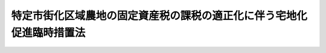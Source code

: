 .. _S48HO102:

======================================================================
特定市街化区域農地の固定資産税の課税の適正化に伴う宅地化促進臨時措置法
======================================================================

.. raw:: html
    
    
    <b>特定市街化区域農地の固定資産税の課税の適正化に伴う宅地化促進臨時措置法<br>
    （昭和四十八年九月二十九日法律第百二号）</b><br><br><div align="right">最終改正：平成一二年四月一九日法律第四二号</div><br><p>
    </p><div class="arttitle"><a name="1000000000000000000000000000000000000000000000000100000000000000000000000000000">（趣旨）</a>
    </div><div class="item"><b>第一条</b>
    <a name="1000000000000000000000000000000000000000000000000100000000001000000000000000000"></a>
    　この法律は、特定市街化区域農地の固定資産税の課税の適正化を図るに際し、これとあわせて、特定市街化区域農地の宅地化を促進するため行なわれるべき事業の施行、資金に関する助成、租税の軽減その他の措置につき必要な事項を定めるものとする。
    </div>
    
    <p>
    </p><div class="arttitle"><a name="1000000000000000000000000000000000000000000000000200000000000000000000000000000">（定義）</a>
    </div><div class="item"><b>第二条</b>
    <a name="1000000000000000000000000000000000000000000000000200000000001000000000000000000"></a>
    　この法律において「特定市街化区域農地」とは、<a href="/cgi-bin/idxrefer.cgi?H_FILE=%8f%ba%93%f1%8c%dc%96%40%93%f1%93%f1%98%5a&amp;REF_NAME=%92%6e%95%fb%90%c5%96%40&amp;ANCHOR_F=&amp;ANCHOR_T=" target="inyo">地方税法</a>
    （昭和二十五年法律第二百二十六号）附則<a href="/cgi-bin/idxrefer.cgi?H_FILE=%8f%ba%93%f1%8c%dc%96%40%93%f1%93%f1%98%5a&amp;REF_NAME=%91%e6%8f%5c%8b%e3%8f%f0%82%cc%93%f1%91%e6%88%ea%8d%80&amp;ANCHOR_F=5000000000000000000000000000000000000000000000000000000000000000000000000000000&amp;ANCHOR_T=5000000000000000000000000000000000000000000000000000000000000000000000000000000#5000000000000000000000000000000000000000000000000000000000000000000000000000000" target="inyo">第十九条の二第一項</a>
    に規定する市街化区域農地で、都の区域（特別区の存する区域に限る。）、<a href="/cgi-bin/idxrefer.cgi?H_FILE=%8f%ba%8e%4f%88%ea%96%40%94%aa%8e%4f&amp;REF_NAME=%8e%f1%93%73%8c%97%90%ae%94%f5%96%40&amp;ANCHOR_F=&amp;ANCHOR_T=" target="inyo">首都圏整備法</a>
    （昭和三十一年法律第八十三号）<a href="/cgi-bin/idxrefer.cgi?H_FILE=%8f%ba%8e%4f%88%ea%96%40%94%aa%8e%4f&amp;REF_NAME=%91%e6%93%f1%8f%f0%91%e6%88%ea%8d%80&amp;ANCHOR_F=1000000000000000000000000000000000000000000000000200000000001000000000000000000&amp;ANCHOR_T=1000000000000000000000000000000000000000000000000200000000001000000000000000000#1000000000000000000000000000000000000000000000000200000000001000000000000000000" target="inyo">第二条第一項</a>
    に規定する首都圏、<a href="/cgi-bin/idxrefer.cgi?H_FILE=%8f%ba%8e%4f%94%aa%96%40%88%ea%93%f1%8b%e3&amp;REF_NAME=%8b%df%8b%45%8c%97%90%ae%94%f5%96%40&amp;ANCHOR_F=&amp;ANCHOR_T=" target="inyo">近畿圏整備法</a>
    （昭和三十八年法律第百二十九号）<a href="/cgi-bin/idxrefer.cgi?H_FILE=%8f%ba%8e%4f%94%aa%96%40%88%ea%93%f1%8b%e3&amp;REF_NAME=%91%e6%93%f1%8f%f0%91%e6%88%ea%8d%80&amp;ANCHOR_F=1000000000000000000000000000000000000000000000000200000000001000000000000000000&amp;ANCHOR_T=1000000000000000000000000000000000000000000000000200000000001000000000000000000#1000000000000000000000000000000000000000000000000200000000001000000000000000000" target="inyo">第二条第一項</a>
    に規定する近畿圏又は<a href="/cgi-bin/idxrefer.cgi?H_FILE=%8f%ba%8e%6c%88%ea%96%40%88%ea%81%5a%93%f1&amp;REF_NAME=%92%86%95%94%8c%97%8a%4a%94%ad%90%ae%94%f5%96%40&amp;ANCHOR_F=&amp;ANCHOR_T=" target="inyo">中部圏開発整備法</a>
    （昭和四十一年法律第百二号）<a href="/cgi-bin/idxrefer.cgi?H_FILE=%8f%ba%8e%6c%88%ea%96%40%88%ea%81%5a%93%f1&amp;REF_NAME=%91%e6%93%f1%8f%f0%91%e6%88%ea%8d%80&amp;ANCHOR_F=1000000000000000000000000000000000000000000000000200000000001000000000000000000&amp;ANCHOR_T=1000000000000000000000000000000000000000000000000200000000001000000000000000000#1000000000000000000000000000000000000000000000000200000000001000000000000000000" target="inyo">第二条第一項</a>
    に規定する中部圏内にある<a href="/cgi-bin/idxrefer.cgi?H_FILE=%8f%ba%93%f1%93%f1%96%40%98%5a%8e%b5&amp;REF_NAME=%92%6e%95%fb%8e%a9%8e%a1%96%40&amp;ANCHOR_F=&amp;ANCHOR_T=" target="inyo">地方自治法</a>
    （昭和二十二年法律第六十七号）<a href="/cgi-bin/idxrefer.cgi?H_FILE=%8f%ba%93%f1%93%f1%96%40%98%5a%8e%b5&amp;REF_NAME=%91%e6%93%f1%95%53%8c%dc%8f%5c%93%f1%8f%f0%82%cc%8f%5c%8b%e3%91%e6%88%ea%8d%80&amp;ANCHOR_F=1000000000000000000000000000000000000000000000025201900000001000000000000000000&amp;ANCHOR_T=1000000000000000000000000000000000000000000000025201900000001000000000000000000#1000000000000000000000000000000000000000000000025201900000001000000000000000000" target="inyo">第二百五十二条の十九第一項</a>
    の市の区域及びその他の市でその区域の全部若しくは一部が<a href="/cgi-bin/idxrefer.cgi?H_FILE=%8f%ba%8e%4f%88%ea%96%40%94%aa%8e%4f&amp;REF_NAME=%8e%f1%93%73%8c%97%90%ae%94%f5%96%40%91%e6%93%f1%8f%f0%91%e6%8e%4f%8d%80&amp;ANCHOR_F=1000000000000000000000000000000000000000000000000200000000003000000000000000000&amp;ANCHOR_T=1000000000000000000000000000000000000000000000000200000000003000000000000000000#1000000000000000000000000000000000000000000000000200000000003000000000000000000" target="inyo">首都圏整備法第二条第三項</a>
    に規定する既成市街地若しくは<a href="/cgi-bin/idxrefer.cgi?H_FILE=%8f%ba%8e%4f%88%ea%96%40%94%aa%8e%4f&amp;REF_NAME=%93%af%8f%f0%91%e6%8e%6c%8d%80&amp;ANCHOR_F=1000000000000000000000000000000000000000000000000200000000004000000000000000000&amp;ANCHOR_T=1000000000000000000000000000000000000000000000000200000000004000000000000000000#1000000000000000000000000000000000000000000000000200000000004000000000000000000" target="inyo">同条第四項</a>
    に規定する近郊整備地帯、<a href="/cgi-bin/idxrefer.cgi?H_FILE=%8f%ba%8e%4f%94%aa%96%40%88%ea%93%f1%8b%e3&amp;REF_NAME=%8b%df%8b%45%8c%97%90%ae%94%f5%96%40%91%e6%93%f1%8f%f0%91%e6%8e%4f%8d%80&amp;ANCHOR_F=1000000000000000000000000000000000000000000000000200000000003000000000000000000&amp;ANCHOR_T=1000000000000000000000000000000000000000000000000200000000003000000000000000000#1000000000000000000000000000000000000000000000000200000000003000000000000000000" target="inyo">近畿圏整備法第二条第三項</a>
    に規定する既成都市区域若しくは<a href="/cgi-bin/idxrefer.cgi?H_FILE=%8f%ba%8e%4f%94%aa%96%40%88%ea%93%f1%8b%e3&amp;REF_NAME=%93%af%8f%f0%91%e6%8e%6c%8d%80&amp;ANCHOR_F=1000000000000000000000000000000000000000000000000200000000004000000000000000000&amp;ANCHOR_T=1000000000000000000000000000000000000000000000000200000000004000000000000000000#1000000000000000000000000000000000000000000000000200000000004000000000000000000" target="inyo">同条第四項</a>
    に規定する近郊整備区域又は<a href="/cgi-bin/idxrefer.cgi?H_FILE=%8f%ba%8e%6c%88%ea%96%40%88%ea%81%5a%93%f1&amp;REF_NAME=%92%86%95%94%8c%97%8a%4a%94%ad%90%ae%94%f5%96%40%91%e6%93%f1%8f%f0%91%e6%8e%4f%8d%80&amp;ANCHOR_F=1000000000000000000000000000000000000000000000000200000000003000000000000000000&amp;ANCHOR_T=1000000000000000000000000000000000000000000000000200000000003000000000000000000#1000000000000000000000000000000000000000000000000200000000003000000000000000000" target="inyo">中部圏開発整備法第二条第三項</a>
    に規定する都市整備区域内にあるものの区域内に所在するもののうち、<a href="/cgi-bin/idxrefer.cgi?H_FILE=%8f%ba%93%f1%8c%dc%96%40%93%f1%93%f1%98%5a&amp;REF_NAME=%92%6e%95%fb%90%c5%96%40&amp;ANCHOR_F=&amp;ANCHOR_T=" target="inyo">地方税法</a>
    附則<a href="/cgi-bin/idxrefer.cgi?H_FILE=%8f%ba%93%f1%8c%dc%96%40%93%f1%93%f1%98%5a&amp;REF_NAME=%91%e6%8f%5c%8b%e3%8f%f0%82%cc%8e%4f&amp;ANCHOR_F=5000000000000000000000000000000000000000000000000000000000000000000000000000000&amp;ANCHOR_T=5000000000000000000000000000000000000000000000000000000000000000000000000000000#5000000000000000000000000000000000000000000000000000000000000000000000000000000" target="inyo">第十九条の三</a>
    の規定の適用を受ける市街化区域農地をいう。
    </div>
    
    <p>
    </p><div class="arttitle"><a name="1000000000000000000000000000000000000000000000000300000000000000000000000000000">（土地区画整理事業の施行の要請）</a>
    </div><div class="item"><b>第三条</b>
    <a name="1000000000000000000000000000000000000000000000000300000000001000000000000000000"></a>
    　特定市街化区域農地の所有者は、当該特定市街化区域農地を含む次に掲げる条件に該当する土地の区域について、市長の意見を聴き、かつ、次条第一項の規定による関係権利者の同意を得て、当該区域において施行されるべき土地区画整理事業（<a href="/cgi-bin/idxrefer.cgi?H_FILE=%8f%ba%93%f1%8b%e3%96%40%88%ea%88%ea%8b%e3&amp;REF_NAME=%93%79%92%6e%8b%e6%89%e6%90%ae%97%9d%96%40&amp;ANCHOR_F=&amp;ANCHOR_T=" target="inyo">土地区画整理法</a>
    （昭和二十九年法律第百十九号）による土地区画整理事業をいう。以下同じ。）の事業概要（以下単に「事業概要」という。）を作成し、市に対し、その事業概要に係る土地区画整理事業を施行すべきことを要請することができる。
    <div class="number"><b><a name="1000000000000000000000000000000000000000000000000300000000001000000001000000000">一</a>
    </b>
    　当該区域内において建築物の敷地として利用されている土地が極めて少ないこと。
    </div>
    <div class="number"><b><a name="1000000000000000000000000000000000000000000000000300000000001000000002000000000">二</a>
    </b>
    　当該区域の面積が二ヘクタール以上であること。
    </div>
    <div class="number"><b><a name="1000000000000000000000000000000000000000000000000300000000001000000003000000000">三</a>
    </b>
    　当該区域内の特定市街化区域農地の面積が当該区域内の土地（<a href="/cgi-bin/idxrefer.cgi?H_FILE=%8f%ba%93%f1%8b%e3%96%40%88%ea%88%ea%8b%e3&amp;REF_NAME=%93%79%92%6e%8b%e6%89%e6%90%ae%97%9d%96%40%91%e6%93%f1%8f%f0%91%e6%8c%dc%8d%80&amp;ANCHOR_F=1000000000000000000000000000000000000000000000000200000000005000000000000000000&amp;ANCHOR_T=1000000000000000000000000000000000000000000000000200000000005000000000000000000#1000000000000000000000000000000000000000000000000200000000005000000000000000000" target="inyo">土地区画整理法第二条第五項</a>
    に規定する公共施設の用に供されている国又は地方公共団体の所有する土地を除く。以下同じ。）の面積の五十パーセント以上であること。
    </div>
    <div class="number"><b><a name="1000000000000000000000000000000000000000000000000300000000001000000004000000000">四</a>
    </b>
    　その他国土交通省令で定める基準に適合していること。
    </div>
    </div>
    <div class="item"><b><a name="1000000000000000000000000000000000000000000000000300000000002000000000000000000">２</a>
    </b>
    　前項の規定により土地区画整理事業の施行を要請しようとする者は、市長に対し、事業概要の作成のために、土地区画整理事業に関し専門的知識を有する職員の技術的援助を求めることができる。
    </div>
    <div class="item"><b><a name="1000000000000000000000000000000000000000000000000300000000003000000000000000000">３</a>
    </b>
    　事業概要の作成に関し必要な技術的基準は、国土交通省令で定める。
    </div>
    
    <p>
    </p><div class="arttitle"><a name="1000000000000000000000000000000000000000000000000400000000000000000000000000000">（事業概要についての土地の所有者及び借地権者の同意）</a>
    </div><div class="item"><b>第四条</b>
    <a name="1000000000000000000000000000000000000000000000000400000000001000000000000000000"></a>
    　前条第一項の規定により土地区画整理事業の施行を要請しようとする者は、事業概要について、同項の区域内の土地について所有権又は借地権（<a href="/cgi-bin/idxrefer.cgi?H_FILE=%95%bd%8e%4f%96%40%8b%e3%81%5a&amp;REF_NAME=%8e%d8%92%6e%8e%d8%89%c6%96%40&amp;ANCHOR_F=&amp;ANCHOR_T=" target="inyo">借地借家法</a>
    （平成三年法律第九十号）<a href="/cgi-bin/idxrefer.cgi?H_FILE=%95%bd%8e%4f%96%40%8b%e3%81%5a&amp;REF_NAME=%91%e6%93%f1%8f%f0%91%e6%88%ea%8d%86&amp;ANCHOR_F=1000000000000000000000000000000000000000000000000200000000001000000001000000000&amp;ANCHOR_T=1000000000000000000000000000000000000000000000000200000000001000000001000000000#1000000000000000000000000000000000000000000000000200000000001000000001000000000" target="inyo">第二条第一号</a>
    に規定する借地権をいう。以下同じ。）を有するすべての者の三分の二以上及びその区域内の特定市街化区域農地の所有権を有するすべての者の三分の二以上の同意を得なければならない。この場合においては、同意した者が所有するその区域内の土地の地積と同意した者が有する借地権の目的となつているその区域内の土地の地積との合計がその区域内の土地の総地積と借地権の目的となつている土地の総地積との合計の三分の二以上であり、かつ、同意した者が所有するその区域内の特定市街化区域農地の地積がその区域内の特定市街化区域農地の総地積の三分の二以上でなければならない。
    </div>
    <div class="item"><b><a name="1000000000000000000000000000000000000000000000000400000000002000000000000000000">２</a>
    </b>
    　<a href="/cgi-bin/idxrefer.cgi?H_FILE=%8f%ba%93%f1%8b%e3%96%40%88%ea%88%ea%8b%e3&amp;REF_NAME=%93%79%92%6e%8b%e6%89%e6%90%ae%97%9d%96%40%91%e6%8f%5c%8b%e3%8f%f0&amp;ANCHOR_F=1000000000000000000000000000000000000000000000001900000000000000000000000000000&amp;ANCHOR_T=1000000000000000000000000000000000000000000000001900000000000000000000000000000#1000000000000000000000000000000000000000000000001900000000000000000000000000000" target="inyo">土地区画整理法第十九条</a>
    及び<a href="/cgi-bin/idxrefer.cgi?H_FILE=%8f%ba%93%f1%8b%e3%96%40%88%ea%88%ea%8b%e3&amp;REF_NAME=%91%e6%95%53%8e%4f%8f%5c%8f%f0%91%e6%88%ea%8d%80&amp;ANCHOR_F=1000000000000000000000000000000000000000000000013000000000001000000000000000000&amp;ANCHOR_T=1000000000000000000000000000000000000000000000013000000000001000000000000000000#1000000000000000000000000000000000000000000000013000000000001000000000000000000" target="inyo">第百三十条第一項</a>
    の規定は、前項の場合について準用する。
    </div>
    
    <p>
    </p><div class="arttitle"><a name="1000000000000000000000000000000000000000000000000500000000000000000000000000000">（土地区画整理事業の施行）</a>
    </div><div class="item"><b>第五条</b>
    <a name="1000000000000000000000000000000000000000000000000500000000001000000000000000000"></a>
    　第三条第一項の規定により土地区画整理事業の施行の要請を受けた市は、その要請された土地区画整理事業の施行の障害となる事由がない限り、当該土地区画整理事業を施行するものとする。
    </div>
    
    <p>
    </p><div class="arttitle"><a name="1000000000000000000000000000000000000000000000000600000000000000000000000000000">（住宅金融公庫の資金の貸付けの特例）</a>
    </div><div class="item"><b>第六条</b>
    <a name="1000000000000000000000000000000000000000000000000600000000001000000000000000000"></a>
    　住宅金融公庫（以下「公庫」という。）が、特定市街化区域農地を転用して、賃貸若しくは譲渡する住宅を建設しようとする当該特定市街化区域農地の所有者その他の者で政令で定めるもの又は住宅街区整備事業（<a href="/cgi-bin/idxrefer.cgi?H_FILE=%8f%ba%8c%dc%81%5a%96%40%98%5a%8e%b5&amp;REF_NAME=%91%e5%93%73%8e%73%92%6e%88%e6%82%c9%82%a8%82%af%82%e9%8f%5a%91%ee%8b%79%82%d1%8f%5a%91%ee%92%6e%82%cc%8b%9f%8b%8b%82%cc%91%a3%90%69%82%c9%8a%d6%82%b7%82%e9%93%c1%95%ca%91%5b%92%75%96%40&amp;ANCHOR_F=&amp;ANCHOR_T=" target="inyo">大都市地域における住宅及び住宅地の供給の促進に関する特別措置法</a>
    （昭和五十年法律第六十七号。以下この条において「大都市地域住宅等供給促進法」という。）による住宅街区整備事業をいう。）により特定市街化区域農地を転用して建設された施設住宅（<a href="/cgi-bin/idxrefer.cgi?H_FILE=%8f%ba%8c%dc%81%5a%96%40%98%5a%8e%b5&amp;REF_NAME=%91%e5%93%73%8e%73%92%6e%88%e6%8f%5a%91%ee%93%99%8b%9f%8b%8b%91%a3%90%69%96%40%91%e6%93%f1%8f%5c%94%aa%8f%f0%91%e6%8e%6c%8d%86&amp;ANCHOR_F=1000000000000000000000000000000000000000000000002800000000001000000004000000000&amp;ANCHOR_T=1000000000000%E8%B2%B8%E8%8B%A5%E3%81%97%E3%81%8F%E3%81%AF%E8%AD%B2%E6%B8%A1%E3%81%97%E3%82%88%E3%81%86%E3%81%A8%E3%81%99%E3%82%8B%E6%A8%A9%E5%88%A9%E8%80%85%EF%BC%88&lt;A%20HREF=" target="inyo">大都市地域住宅等供給促進法第七十四条第一項</a>
    に規定する一般宅地である特定市街化区域農地の所有者その他の者で政令で定めるものをいう。以下この条において同じ。）に対し、住宅金融公庫法（昭和二十五年法律第百五十六号）第二十条第二項（<a href="/cgi-bin/idxrefer.cgi?H_FILE=%8f%ba%8c%dc%81%5a%96%40%98%5a%8e%b5&amp;REF_NAME=%93%af%96%40%91%e6%93%f1%8f%5c%88%ea%8f%f0%82%cc%8e%4f%91%e6%88%ea%8d%80&amp;ANCHOR_F=1000000000000000000000000000000000000000000000002100300000001000000000000000000&amp;ANCHOR_T=1000000000000000000000000000000000000000000000002100300000001000000000000000000#1000000000000000000000000000000000000000000000002100300000001000000000000000000" target="inyo">同法第二十一条の三第一項</a>
    において準用する場合を含む。）の規定による限度において<a href="/cgi-bin/idxrefer.cgi?H_FILE=%8f%ba%8c%dc%81%5a%96%40%98%5a%8e%b5&amp;REF_NAME=%93%af%96%40%91%e6%8f%5c%8e%b5%8f%f0%91%e6%88%ea%8d%80&amp;ANCHOR_F=1000000000000000000000000000000000000000000000001700000000001000000000000000000&amp;ANCHOR_T=1000000000000000000000000000000000000000000000001700000000001000000000000000000#1000000000000000000000000000000000000000000000001700000000001000000000000000000" target="inyo">同法第十七条第一項</a>
    の規定により資金を貸し付ける場合における当該貸付金の利率は、<a href="/cgi-bin/idxrefer.cgi?H_FILE=%8f%ba%8c%dc%81%5a%96%40%98%5a%8e%b5&amp;REF_NAME=%93%af%96%40%91%e6%93%f1%8f%5c%88%ea%8f%f0%91%e6%88%ea%8d%80&amp;ANCHOR_F=1000000000000000000000000000000000000000000000002100000000001000000000000000000&amp;ANCHOR_T=1000000000000000000000000000000000000000000000002100000000001000000000000000000#1000000000000000000000000000000000000000000000002100000000001000000000000000000" target="inyo">同法第二十一条第一項</a>
    又は<a href="/cgi-bin/idxrefer.cgi?H_FILE=%8f%ba%8c%dc%81%5a%96%40%98%5a%8e%b5&amp;REF_NAME=%91%e6%8e%b5%8d%80&amp;ANCHOR_F=1000000000000000000000000000000000000000000000002100000000007000000000000000000&amp;ANCHOR_T=1000000000000000000000000000000000000000000000002100000000007000000000000000000#1000000000000000000000000000000000000000000000002100000000007000000000000000000" target="inyo">第七項</a>
    の規定にかかわらず、<a href="/cgi-bin/idxrefer.cgi?H_FILE=%8f%ba%8c%dc%81%5a%96%40%98%5a%8e%b5&amp;REF_NAME=%93%af%96%40%91%e6%8f%5c%8e%b5%8f%f0%91%e6%88%ea%8d%80%91%e6%8e%4f%8d%86&amp;ANCHOR_F=1000000000000000000000000000000000000000000000001700000000001000000003000000000&amp;ANCHOR_T=1000000000000000000000000000000000000000000000001700000000001000000003000000000#1000000000000000000000000000000000000000000000001700000000001000000003000000000" target="inyo">同法第十七条第一項第三号</a>
    に該当する者に対する貸付金にあつては年四・五パーセント以内で公庫の定める率、<a href="/cgi-bin/idxrefer.cgi?H_FILE=%8f%ba%8c%dc%81%5a%96%40%98%5a%8e%b5&amp;REF_NAME=%93%af%8d%80%91%e6%8e%6c%8d%86&amp;ANCHOR_F=1000000000000000000000000000000000000000000000001700000000001000000004000000000&amp;ANCHOR_T=1000000000000000000000000000000000000000000000001700000000001000000004000000000#1000000000000000000000000000000000000000000000001700000000001000000004000000000" target="inyo">同項第四号</a>
    に該当する者に対する貸付金にあつては年六・八パーセント以内で公庫の定める率とする。公庫が、権利者に対し、住宅金融公庫法第二十一条の三第二項の規定の適用を受けている土地又は借地権の取得について<a href="/cgi-bin/idxrefer.cgi?H_FILE=%8f%ba%8c%dc%81%5a%96%40%98%5a%8e%b5&amp;REF_NAME=%93%af%96%40%91%e6%93%f1%8f%5c%8f%f0%91%e6%93%f1%8d%80&amp;ANCHOR_F=1000000000000000000000000000000000000000000000002000000000002000000000000000000&amp;ANCHOR_T=1000000000000000000000000000000000000000000000002000000000002000000000000000000#1000000000000000000000000000000000000000000000002000000000002000000000000000000" target="inyo">同法第二十条第二項</a>
    の規定による限度において<a href="/cgi-bin/idxrefer.cgi?H_FILE=%8f%ba%8c%dc%81%5a%96%40%98%5a%8e%b5&amp;REF_NAME=%93%af%96%40%91%e6%8f%5c%8e%b5%8f%f0%91%e6%88%ea%8d%80&amp;ANCHOR_F=1000000000000000000000000000000000000000000000001700000000001000000000000000000&amp;ANCHOR_T=1000000000000000000000000000000000000000000000001700000000001000000000000000000#1000000000000000000000000000000000000000000000001700000000001000000000000000000" target="inyo">同法第十七条第一項</a>
    の規定により資金を貸し付ける場合において、<a href="/cgi-bin/idxrefer.cgi?H_FILE=%8f%ba%8c%dc%81%5a%96%40%98%5a%8e%b5&amp;REF_NAME=%93%af%96%40%91%e6%93%f1%8f%5c%88%ea%8f%f0%82%cc%8e%4f%91%e6%93%f1%8d%80&amp;ANCHOR_F=1000000000000000000000000000000000000000000000002100300000002000000000000000000&amp;ANCHOR_T=1000000000000000000000000000000000000000000000002100300000002000000000000000000#1000000000000000000000000000000000000000000000002100300000002000000000000000000" target="inyo">同法第二十一条の三第二項</a>
    の規定により当該土地又は借地権の取得が特定市街化区域農地を転用して建設された施設住宅の建設とみなされるときも同様とする。
    </div>
    
    <p>
    </p><div class="arttitle"><a name="1000000000000000000000000000000000000000000000000700000000000000000000000000000">（</a><a href="/cgi-bin/idxrefer.cgi?H_FILE=%8f%ba%8e%6c%98%5a%96%40%8e%4f%93%f1&amp;REF_NAME=%94%5f%92%6e%8f%8a%97%4c%8e%d2%93%99%92%c0%91%dd%8f%5a%91%ee%8c%9a%90%dd%97%5a%8e%91%97%98%8e%71%95%e2%8b%8b%97%d5%8e%9e%91%5b%92%75%96%40&amp;ANCHOR_F=&amp;ANCHOR_T=" target="inyo">農地所有者等賃貸住宅建設融資利子補給臨時措置法</a>
    の特例）
    </div><div class="item"><b>第七条</b>
    <a name="1000000000000000000000000000000000000000000000000700000000001000000000000000000"></a>
    　特定市街化区域農地を転用して賃貸住宅を建設する場合においては、当該賃貸住宅が、<a href="/cgi-bin/idxrefer.cgi?H_FILE=%8f%ba%8e%6c%98%5a%96%40%8e%4f%93%f1&amp;REF_NAME=%94%5f%92%6e%8f%8a%97%4c%8e%d2%93%99%92%c0%91%dd%8f%5a%91%ee%8c%9a%90%dd%97%5a%8e%91%97%98%8e%71%95%e2%8b%8b%97%d5%8e%9e%91%5b%92%75%96%40&amp;ANCHOR_F=&amp;ANCHOR_T=" target="inyo">農地所有者等賃貸住宅建設融資利子補給臨時措置法</a>
    （昭和四十六年法律第三十二号）<a href="/cgi-bin/idxrefer.cgi?H_FILE=%8f%ba%8e%6c%98%5a%96%40%8e%4f%93%f1&amp;REF_NAME=%91%e6%93%f1%8f%f0%91%e6%93%f1%8d%80&amp;ANCHOR_F=1000000000000000000000000000000000000000000000000200000000002000000000000000000&amp;ANCHOR_T=1000000000000000000000000000000000000000000000000200000000002000000000000000000#1000000000000000000000000000000000000000000000000200000000002000000000000000000" target="inyo">第二条第二項</a>
    に規定する特定賃貸住宅に該当しないものであつても、その規模、構造及び設備が<a href="/cgi-bin/idxrefer.cgi?H_FILE=%8f%ba%8e%6c%98%5a%96%40%8e%4f%93%f1&amp;REF_NAME=%93%af%8d%80&amp;ANCHOR_F=1000000000000000000000000000000000000000000000000200000000002000000000000000000&amp;ANCHOR_T=1000000000000000000000000000000000000000000000000200000000002000000000000000000#1000000000000000000000000000000000000000000000000200000000002000000000000000000" target="inyo">同項</a>
    の国土交通省令で定める基準に適合し、かつ、<a href="/cgi-bin/idxrefer.cgi?H_FILE=%8f%ba%8e%6c%98%5a%96%40%8e%4f%93%f1&amp;REF_NAME=%93%af%8d%80%91%e6%88%ea%8d%86&amp;ANCHOR_F=1000000000000000000000000000000000000000000000000200000000002000000001000000000&amp;ANCHOR_T=1000000000000000000000000000000000000000000000000200000000002000000001000000000#1000000000000000000000000000000000000000000000000200000000002000000001000000000" target="inyo">同項第一号</a>
    に掲げる条件に該当する一団地の住宅の全部又は一部をなすと認められるときは、これを<a href="/cgi-bin/idxrefer.cgi?H_FILE=%8f%ba%8e%6c%98%5a%96%40%8e%4f%93%f1&amp;REF_NAME=%93%af%8d%80&amp;ANCHOR_F=1000000000000000000000000000000000000000000000000200000000002000000000000000000&amp;ANCHOR_T=1000000000000000000000000000000000000000000000000200000000002000000000000000000#1000000000000000000000000000000000000000000000000200000000002000000000000000000" target="inyo">同項</a>
    に規定する特定賃貸住宅とみなして、<a href="/cgi-bin/idxrefer.cgi?H_FILE=%8f%ba%8e%6c%98%5a%96%40%8e%4f%93%f1&amp;REF_NAME=%93%af%96%40&amp;ANCHOR_F=&amp;ANCHOR_T=" target="inyo">同法</a>
    の規定を適用する。
    </div>
    
    <p>
    </p><div class="arttitle"><a name="1000000000000000000000000000000000000000000000000800000000000000000000000000000">（特定市街化区域農地を転用して新築した貸家住宅等に係る固定資産税の軽減）</a>
    </div><div class="item"><b>第八条</b>
    <a name="1000000000000000000000000000000000000000000000000800000000001000000000000000000"></a>
    　特定市街化区域農地（特定市街化区域農地の上に存する権利を含む。）を有する者が、当該特定市街化区域農地を転用して、当該土地に、又は当該土地及びこれに隣接する土地にわたつて貸家住宅を新築した場合においては、<a href="/cgi-bin/idxrefer.cgi?H_FILE=%8f%ba%93%f1%8c%dc%96%40%93%f1%93%f1%98%5a&amp;REF_NAME=%92%6e%95%fb%90%c5%96%40&amp;ANCHOR_F=&amp;ANCHOR_T=" target="inyo">地方税法</a>
    で定めるところにより、当該貸家住宅及びその敷地の用に供する当該土地に係る固定資産税を軽減する。
    </div>
    
    <p>
    </p><div class="arttitle"><a name="1000000000000000000000000000000000000000000000000900000000000000000000000000000">（国及び地方公共団体の援助）</a>
    </div><div class="item"><b>第九条</b>
    <a name="1000000000000000000000000000000000000000000000000900000000001000000000000000000"></a>
    　国及び地方公共団体は、特定市街化区域農地の宅地化の促進を図るため、特定市街化区域農地の所有者の要請に係る土地区画整理事業の施行、特定市街化区域農地を転用して行なう住宅の建設等に関し、財政上、金融上及び技術上の援助に努めるものとする。
    </div>
    <div class="item"><b><a name="1000000000000000000000000000000000000000000000000900000000002000000000000000000">２</a>
    </b>
    　国は、地方公共団体に対し、特定市街化区域農地の宅地化の促進に伴つて必要となる公共施設の整備について、財政上及び金融上の援助を与えるものとする。
    </div>
    
    
    <br><a name="5000000000000000000000000000000000000000000000000000000000000000000000000000000"></a>
    　　　<a name="5000000001000000000000000000000000000000000000000000000000000000000000000000000"><b>附　則</b></a>
    <br><p>
    </p><div class="arttitle">（施行期日等）</div>
    <div class="item"><b>第一条</b>
    　この法律は、公布の日から施行する。
    </div>
    
    <p>
    </p><div class="item"><b>第二条</b>
    　第三条第一項の規定により特定市街土地区画整理事業を施行すべきことを要請することができるのは、平成十八年三月三十一日までとする。
    </div>
    <div class="item"><b>２</b>
    　第六条の規定は、公庫が平成十八年三月三十一日までに資金の貸付けの申込みを受理したものについて、用する。 
    </div>
    
    <br>　　　<a name="5000000002000000000000000000000000000000000000000000000000000000000000000000000"><b>附　則　（昭和五一年三月三一日法律第一一号）</b></a>
    <br><p>
    　この法律は、昭和五十一年四月一日から施行する。
    
    
    <br>　　　<a name="5000000003000000000000000000000000000000000000000000000000000000000000000000000"><b>附　則　（昭和五一年六月一九日法律第七〇号）　抄</b></a>
    <br></p><p></p><div class="arttitle">（施行期日）</div>
    <div class="item"><b>１</b>
    　この法律は、公布の日から施行する。
    </div>
    <div class="arttitle">（経過措置）</div>
    <div class="item"><b>６</b>
    　住宅金融公庫の貸付金の利率、償還期間及び据置期間に関しては、この法律による改正後の規定は、住宅金融公庫が昭和五十一年四月一日以後に資金の貸付けの申込みを受理したものから適用するものとし、住宅金融公庫が同日前に資金の貸付けの申込みを受理したものについては、なお従前の例による。
    </div>
    
    <br>　　　<a name="5000000004000000000000000000000000000000000000000000000000000000000000000000000"><b>附　則　（昭和五四年三月三一日法律第八号）</b></a>
    <br><p>
    　この法律は、昭和五十四年四月一日から施行する。
    
    
    <br>　　　<a name="5000000005000000000000000000000000000000000000000000000000000000000000000000000"><b>附　則　（昭和五七年三月三一日法律第一〇号）　抄</b></a>
    <br></p><p>
    </p><div class="arttitle">（施行期日）</div>
    <div class="item"><b>第一条</b>
    　この法律は、昭和五十七年四月一日から施行する。
    </div>
    
    <p>
    </p><div class="arttitle">（政令への委任）</div>
    <div class="item"><b>第二条</b>
    　この政令の施行前に次の表の上欄に掲げる行政庁が法律若しくはこれに基づく命令の規定によりした許可、認可その他の処分又は契約その他の行為（以下「処分等」という。）は、同表の下欄に掲げるそれぞれの行政庁がした処分等とみなし、この政令の施行前に同表の上欄に掲げる行政庁に対してした申請、届出その他の行為（以下「申請等」という。）は、同表の下欄に掲げるそれぞれの行政庁に対してした申請等とみなす。<br><table border><tr valign="top"><td>
    北海海運局長</td>
    <td>
    北海道運輸局長</td>
    <td>
    </td>
    </tr><tr valign="top"><td>
    東北海運局長（山形県又は秋田県の区域に係る処分等又は申請等に係る場合を除く。）</td>
    <td>
    東北運輸局長</td>
    <td>
    </td>
    </tr><tr valign="top"><td>
    東北海運局長（山形県又は秋田県の区域に係る処分等又は申請等に係る場合に限る。）及び新潟海運監理部長</td>
    <td>
    新潟運輸局長</td>
    <td>
    </td>
    </tr><tr valign="top"><td>
    関東海運局長</td>
    <td>
    関東運輸局長</td>
    <td>
    </td>
    </tr><tr valign="top"><td>
    東海海運局長</td>
    <td>
    中部運輸局長</td>
    <td>
    </td>
    </tr><tr valign="top"><td>
    近畿海運局長</td>
    <td>
    近畿運輸局長</td>
    <td>
    </td>
    </tr><tr valign="top"><td>
    中国海運局長</td>
    <td>
    中国運輸局長</td>
    <td>
    四国運輸局長</td>
    </tr><tr valign="top"><td>
    四国海運局長</td>
    <td>
    </td>
    <td>
    </td>
    </tr><tr valign="top"><td>
    九州海運局長</td>
    <td>
    九州運輸局長</td>
    <td>
    </td>
    </tr><tr valign="top"><td>
    神戸海運局長</td>
    <td>
    神戸海運監理部長</td>
    <td>
    </td>
    </tr><tr valign="top"><td>
    札幌陸運局長</td>
    <td>
    北海道運輸局長</td>
    <td>
    </td>
    </tr><tr valign="top"><td>
    仙台陸運局長</td>
    <td>
    東北運輸局長</td>
    <td>
    </td>
    </tr><tr valign="top"><td>
    新潟陸運局長</td>
    <td>
    新潟運輸局長</td>
    <td>
    </td>
    </tr><tr valign="top"><td>
    東京陸運局</td>
    <td>
    関東運輸局長</td>
    <td>
    </td>
    </tr><tr valign="top"><td>
    名古屋陸運局長</td>
    <td>
    中部運輸局長</td>
    <td>
    </td>
    </tr><tr valign="top"><td>
    大阪陸運局長</td>
    <td>
    近畿運輸局長</td>
    <td>
    </td>
    </tr><tr valign="top"><td>
    広島陸運局長</td>
    <td>
    中国運輸局長</td>
    <td>
    </td>
    </tr><tr valign="top"><td>
    高松陸運局長</td>
    <td>
    四国運輸局長</td>
    <td>
    </td>
    </tr><tr valign="top"><td>
    福岡陸運局長</td>
    <td>
    九州運輸局長</td>
    <td>
    </td>
    </tr></table><br></div>
    
    <br>　　　<a name="5000000006000000000000000000000000000000000000000000000000000000000000000000000"><b>附　則　（昭和五七年三月三一日法律第二〇号）</b></a>
    <br><p>
    　この法律は、昭和五十七年四月一日から施行する。
    
    
    <br>　　　<a name="5000000007000000000000000000000000000000000000000000000000000000000000000000000"><b>附　則　（昭和五七年四月二六日法律第三四号）　抄</b></a>
    <br></p><p></p><div class="arttitle">（施行期日）</div>
    <div class="item"><b>１</b>
    　この法律は、公布の日から施行する。
    </div>
    
    <br>　　　<a name="5000000008000000000000000000000000000000000000000000000000000000000000000000000"><b>附　則　（昭和六〇年三月三〇日法律第九号）　抄</b></a>
    <br><p>
    </p><div class="arttitle">（施行期日）</div>
    <div class="item"><b>第一条</b>
    　この法律は、昭和六十年四月一日から施行する。
    </div>
    
    <br>　　　<a name="5000000009000000000000000000000000000000000000000000000000000000000000000000000"><b>附　則　（昭和六〇年三月三〇日法律第一九号）</b></a>
    <br><p>
    　この法律は、昭和六十年四月一日から施行する。
    
    
    <br>　　　<a name="5000000010000000000000000000000000000000000000000000000000000000000000000000000"><b>附　則　（昭和六二年三月三一日法律第一八号）　抄</b></a>
    <br></p><p></p><div class="arttitle">（施行期日）</div>
    <div class="item"><b>１</b>
    　この法律は、昭和六十二年四月一日から施行する。
    </div>
    
    <br>　　　<a name="5000000011000000000000000000000000000000000000000000000000000000000000000000000"><b>附　則　（昭和六三年三月三一日法律第一一号）</b></a>
    <br><p></p><div class="arttitle">（施行期日）</div>
    <div class="item"><b>１</b>
    　この法律は、昭和六十三年四月一日から施行する。
    </div>
    <div class="arttitle">（経過措置）</div>
    <div class="item"><b>２</b>
    　改正後の第六条の規定は、住宅金融公庫が昭和六十三年四月一日以後に資金の貸付けの申込みを受理したものから適用するものとし、住宅金融公庫が同日前に資金の貸付けの申込みを受理したものについては、なお従前の例による。
    </div>
    
    <br>　　　<a name="5000000012000000000000000000000000000000000000000000000000000000000000000000000"><b>附　則　（平成二年六月二九日法律第六二号）　抄</b></a>
    <br><p></p><div class="arttitle">（施行期日）</div>
    <div class="item"><b>１</b>
    　この法律は、公布の日から起算して六月を超えない範囲内において政令で定める日から施行する。
    </div>
    
    <br>　　　<a name="5000000013000000000000000000000000000000000000000000000000000000000000000000000"><b>附　則　（平成三年三月三〇日法律第一三号）</b></a>
    <br><p>
    　この法律は、平成三年四月一日から施行する。
    
    
    <br>　　　<a name="5000000014000000000000000000000000000000000000000000000000000000000000000000000"><b>附　則　（平成三年一〇月四日法律第九〇号）　抄</b></a>
    <br></p><p>
    </p><div class="arttitle">（施行期日）</div>
    <div class="item"><b>第一条</b>
    　この法律は、公布の日から起算して一年を超えない範囲内において政令で定める日から施行する。
    </div>
    
    <br>　　　<a name="5000000015000000000000000000000000000000000000000000000000000000000000000000000"><b>附　則　（平成八年三月三一日法律第二一号）　抄</b></a>
    <br><p></p><div class="arttitle">（施行期日）</div>
    <div class="item"><b>１</b>
    　この法律は、平成八年四月一日から施行する。ただし、第二条、第四条、第六条、第十条及び次項の規定は、平成八年十月一日から施行する。
    </div>
    
    <br>　　　<a name="5000000016000000000000000000000000000000000000000000000000000000000000000000000"><b>附　則　（平成一一年一二月二二日法律第一六〇号）　抄</b></a>
    <br><p>
    </p><div class="arttitle">（施行期日）</div>
    <div class="item"><b>第一条</b>
    　この法律（第二条及び第三条を除く。）は、平成十三年一月六日から施行する。
    </div>
    
    <br>　　　<a name="5000000017000000000000000000000000000000000000000000000000000000000000000000000"><b>附　則　（平成一二年三月二九日法律第七号）　抄</b></a>
    <br><p>
    </p><div class="arttitle">（施行期日）</div>
    <div class="item"><b>第一条</b>
    　この法律は、平成十二年四月一日から施行する。
    </div>
    
    <br>　　　<a name="5000000018000000000000000000000000000000000000000000000000000000000000000000000"><b>附　則　（平成一二年四月一九日法律第四二号）　抄</b></a>
    <br><p>
    </p><div class="arttitle">（施行期日）</div>
    <div class="item"><b>第一条</b>
    　この法律は、公布の日から施行する。
    </div>
    
    <br><br>